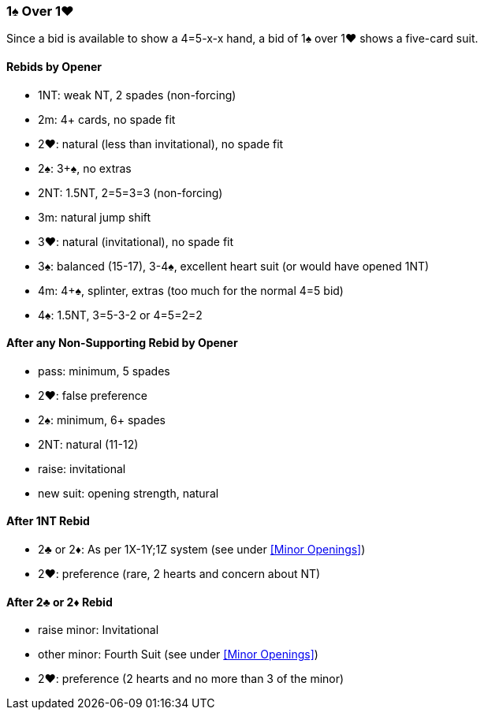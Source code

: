 ### 1♠ Over 1♥
Since a bid is available to show a 4=5-x-x hand,
a bid of 1♠ over 1♥ shows a five-card suit.

#### Rebids by Opener
- 1NT: weak NT, 2 spades (non-forcing)
- 2m: 4+ cards, no spade fit
- 2♥: natural (less than invitational), no spade fit
- 2♠: 3+♠, no extras
- 2NT: 1.5NT, 2=5=3=3 (non-forcing)
- 3m: natural jump shift
- 3♥: natural (invitational), no spade fit
- 3♠: balanced (15-17), 3-4♠, excellent heart suit (or would have opened 1NT)
- 4m: 4+♠, splinter, extras (too much for the normal 4=5 bid)
- 4♠: 1.5NT, 3=5-3-2 or 4=5=2=2

#### After any Non-Supporting Rebid by Opener
   - pass: minimum, 5 spades
   - 2♥: false preference
   - 2♠: minimum, 6+ spades
   - 2NT: natural (11-12)
   - raise: invitational
   - new suit: opening strength, natural

#### After 1NT Rebid
   - 2♣ or 2♦: As per 1X-1Y;1Z system (see under <<Minor Openings>>)
   - 2♥: preference (rare, 2 hearts and concern about NT)

#### After 2♣ or 2♦ Rebid
   - raise minor: Invitational
   - other minor: Fourth Suit (see under <<Minor Openings>>)
   - 2♥: preference (2 hearts and no more than 3 of the minor)

